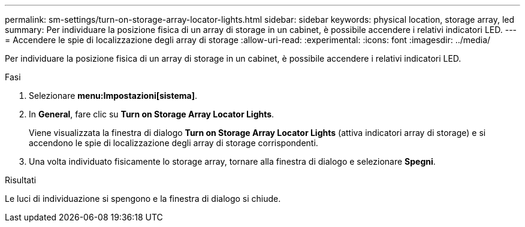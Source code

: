 ---
permalink: sm-settings/turn-on-storage-array-locator-lights.html 
sidebar: sidebar 
keywords: physical location, storage array, led 
summary: Per individuare la posizione fisica di un array di storage in un cabinet, è possibile accendere i relativi indicatori LED. 
---
= Accendere le spie di localizzazione degli array di storage
:allow-uri-read: 
:experimental: 
:icons: font
:imagesdir: ../media/


[role="lead"]
Per individuare la posizione fisica di un array di storage in un cabinet, è possibile accendere i relativi indicatori LED.

.Fasi
. Selezionare *menu:Impostazioni[sistema]*.
. In *General*, fare clic su *Turn on Storage Array Locator Lights*.
+
Viene visualizzata la finestra di dialogo *Turn on Storage Array Locator Lights* (attiva indicatori array di storage) e si accendono le spie di localizzazione degli array di storage corrispondenti.

. Una volta individuato fisicamente lo storage array, tornare alla finestra di dialogo e selezionare *Spegni*.


.Risultati
Le luci di individuazione si spengono e la finestra di dialogo si chiude.
